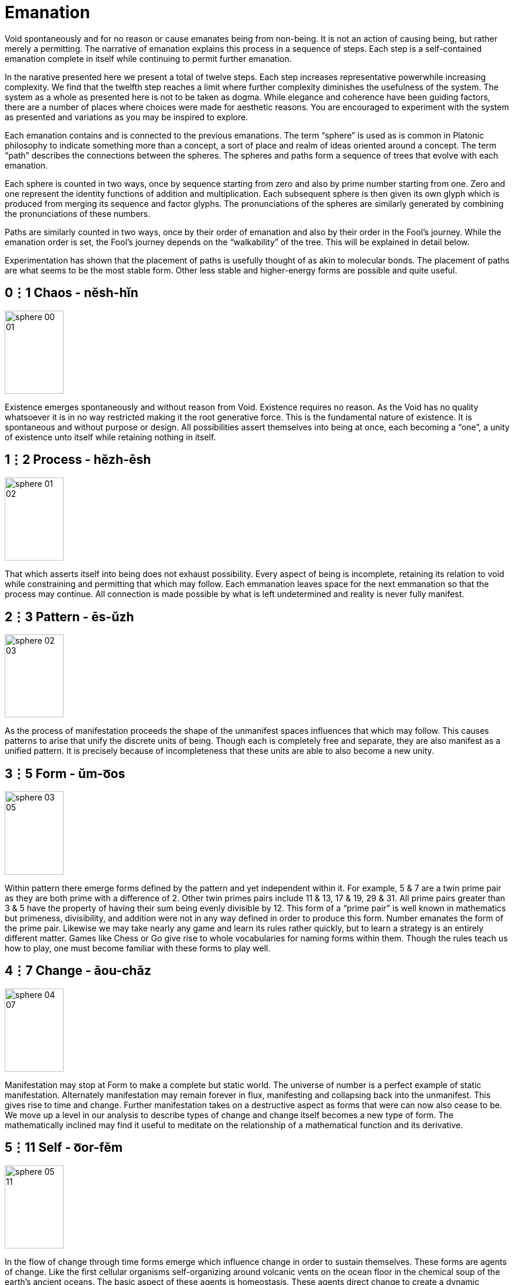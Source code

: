 = Emanation

Void spontaneously and for no reason or cause emanates being from non-being.
It is not an action of causing being, but rather merely a permitting.
The narrative of emanation explains this process in a sequence of steps.
Each step is a self-contained emanation complete in itself while continuing to permit further emanation.

In the narative presented here we present a total of twelve steps.
Each step increases representative powerwhile increasing complexity.
We find that the twelfth step reaches a limit where further complexity diminishes the usefulness of the system.
The system as a whole as presented here is not to be taken as dogma.
While elegance and coherence have been guiding factors,
there are a number of places where choices were made for aesthetic reasons.
You are encouraged to experiment with the system as presented and variations as you may be inspired to explore.

Each emanation contains and is connected to the previous emanations.
The term “sphere” is used as is common in Platonic philosophy to indicate something more than a concept,
a sort of place and realm of ideas oriented around a concept.
The term “path” describes the connections between the spheres.
The spheres and paths form a sequence of trees that evolve with each emanation.

Each sphere is counted in two ways,
once by sequence starting from zero and also by prime number starting from one.
Zero and one represent the identity functions of addition and multiplication.
Each subsequent sphere is then given its own glyph which is produced from merging its sequence and factor glyphs.
The pronunciations of the spheres are similarly generated by combining the pronunciations of these numbers.

Paths are similarly counted in two ways,
once by their order of emanation and also by their order in the Fool's journey.
While the emanation order is set, the Fool's journey depends on the “walkability” of the tree.
This will be explained in detail below.

Experimentation has shown that the placement of paths is usefully thought of as akin to molecular bonds.
The placement of paths are what seems to be the most stable form.
Other less stable and higher-energy forms are possible and quite useful.

== 0⋮1 Chaos - nĕsh-hĭn

image::sphere-glyphs/sphere-00-01.svg[width=100pt,height=141.4pt]

Existence emerges spontaneously and without reason from Void.
Existence requires no reason.
As the Void has no quality whatsoever it is in no way restricted making it the root generative force.
This is the fundamental nature of existence.
It is spontaneous and without purpose or design.
All possibilities assert themselves into being at once, each becoming a “one”, a unity of existence unto itself while retaining nothing in itself.

== 1⋮2 Process - hĕzh-ēsh

image::sphere-glyphs/sphere-01-02.svg[width=100pt,height=141.4pt]

That which asserts itself into being does not exhaust possibility.
Every aspect of being is incomplete, retaining its relation to void while constraining and permitting that which may follow.
Each emmanation leaves space for the next emmanation so that the process may continue.
All connection is made possible by what is left undetermined and reality is never fully manifest.

== 2⋮3 Pattern - ēs-ŭzh

image::sphere-glyphs/sphere-02-03.svg[width=100pt,height=141.4pt]

As the process of manifestation proceeds the shape of the unmanifest spaces influences that which may follow.
This causes patterns to arise that unify the discrete units of being.
Though each is completely free and separate, they are also manifest as a unified pattern.
It is precisely because of incompleteness that these units are able to also become a new unity.

== 3⋮5 Form - ŭm-o͞os

image::sphere-glyphs/sphere-03-05.svg[width=100pt,height=141.4pt]

Within pattern there emerge forms defined by the pattern and yet independent within it.
For example, 5 & 7 are a twin prime pair as they are both prime with a difference of 2.
Other twin primes pairs include 11 & 13, 17 & 19, 29 & 31.
All prime pairs greater than 3 & 5 have the property of having their sum being evenly divisible by 12.
This form of a “prime pair” is well known in mathematics but primeness, divisibility, and addition were not in any way defined in order to produce this form.
Number emanates the form of the prime pair.
Likewise we may take nearly any game and learn its rules rather quickly, but to learn a strategy is an entirely different matter.
Games like Chess or Go give rise to whole vocabularies for naming forms within them.
Though the rules teach us how to play, one must become familiar with these forms to play well.

== 4⋮7 Change - ăou-chăz

image::sphere-glyphs/sphere-04-07.svg[width=100pt,height=141.4pt]

Manifestation may stop at Form to make a complete but static world.
The universe of number is a perfect example of static manifestation.
Alternately manifestation may remain forever in flux, manifesting and collapsing back into the unmanifest.
This gives rise to time and change.
Further manifestation takes on a destructive aspect as forms that were can now also cease to be.
We move up a level in our analysis to describe types of change and change itself becomes a new type of form.
The mathematically inclined may find it useful to meditate on the relationship of a mathematical function and its derivative.

== 5⋮11 Self - o͞or-fĕm

image::sphere-glyphs/sphere-05-11.svg[width=100pt,height=141.4pt]

In the flow of change through time forms emerge which influence change in order to sustain themselves.
These forms are agents of change.
Like the first cellular organisms self-organizing around volcanic vents on the ocean floor in the chemical soup of the earth’s ancient oceans.
The basic aspect of these agents is homeostasis.
These agents direct change to create a dynamic constant.
As these agents guide change we may now call this activity Will.
In the fullness of emanation we come to identify one of these agents with the self.

== 6⋮13 Sense - jŏth-tŏi 

image::sphere-glyphs/sphere-06-13.svg[width=100pt,height=141.4pt]

Agents may be blind actors, no more than a self-catalyzing reaction, or the agent may develop the capability of sensing and reacting to its environment.
Sense is the essential element of the encounter of that which is beyond the self.
It is the beginning of external self-organization that leads to external manifestation.
It is an echo of Process yielded through the incompleteness of the agent.

== 7⋮17 Thought - chō-kou

image::sphere-glyphs/sphere-07-17.svg[width=100pt,height=141.4pt]

If what is sensed leaves its mark upon the agent then we find the seed for the emergence of representational systems.
The agent can now experience itself in time, forming memories, and gains the ability to not just change behavior based on current circumstance but also based on past learning.
These internal marks can then be sensed and manipulated and so give rise to symbol, language, and communication.

== 8⋮19 Desire - ät-thĕl

image::sphere-glyphs/sphere-08-19.svg[width=100pt,height=141.4pt]

Having formed memory the agent now is able to experience the external as something to be sought after or avoided.
Want and fear and all the aspects of emotional attachment emerge.
Desire attaches the agent to the external and so opens a channel for the external to truly manifest.
It is attachment to the world that makes the world.
We regard this as a positive development, an overcoming of the limited solipsistic self through desire.

== 9⋮23 Matter - ĕ-pĕp

image::sphere-glyphs/sphere-09-23.svg[width=100pt,height=141.4pt]

Through desire the agent manifests the objectively real.
The external is truly manifest beyond whatever sense, thoughts, or desires the agent may hold regarding it, so completing the self-overcoming of the agent.
The objective binds the agent while also making possible the emergence of the next level of agency within objective reality.
The agent has surrendered its naive omnipotence in its embrace of a new greater level of being in which it only has marginal and indirect power in exchange for a greater state of being.

== 10⋮29 Subject - vŭ-sōb

image::sphere-glyphs/sphere-10-29.svg[width=100pt,height=141.4pt]

The manifestation of objective reality allows the agent to itself become a manifest object.
By surrendering itself into objectivity and becoming limited the agent is able to enter into a space where it can come into authentic contact with other agents manifest as other subjects.
Each aspect of the agent obtains and is constrained by a physical correlation.
For us humans, this is our brains.
Every thought, sense element, and desire is within our brains and is lost to us with disruption of this fragile tissue.

== 11⋮31 Kia - fĕ-shĕr

image::sphere-glyphs/sphere-11-31.svg[width=100pt,height=141.4pt]

Kia is the void which remains within manifestation.
In the twelfth tree all has manifested and yet Nothing remains.
This Nothing is experienced as consciousness, free will, and ecstasy.
More than that, Kia is the basis of having any experience whatsoever.
All of the aspects of manifestation through the agent can carry on quite well without any conscious experience or free choice within it.
In dreamless sleep and in normal waking when on auto-pilot Kia retreats.
Kia manifests as the absurd, wonder, the presence of the undefined and unknown.
Kia can arise in quiet contemplation, ecstatic overload, and in many ways that open the fundamental questions of being.
